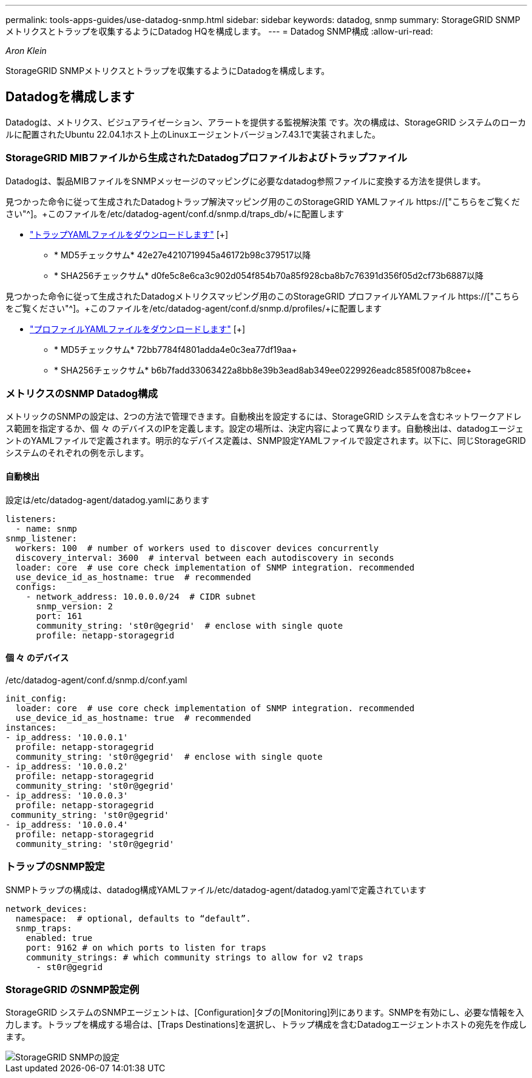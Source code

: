 ---
permalink: tools-apps-guides/use-datadog-snmp.html 
sidebar: sidebar 
keywords: datadog, snmp 
summary: StorageGRID SNMPメトリクスとトラップを収集するようにDatadog HQを構成します。 
---
= Datadog SNMP構成
:allow-uri-read: 


_Aron Klein_

[role="lead"]
StorageGRID SNMPメトリクスとトラップを収集するようにDatadogを構成します。



== Datadogを構成します

Datadogは、メトリクス、ビジュアライゼーション、アラートを提供する監視解決策 です。次の構成は、StorageGRID システムのローカルに配置されたUbuntu 22.04.1ホスト上のLinuxエージェントバージョン7.43.1で実装されました。



=== StorageGRID MIBファイルから生成されたDatadogプロファイルおよびトラップファイル

Datadogは、製品MIBファイルをSNMPメッセージのマッピングに必要なdatadog参照ファイルに変換する方法を提供します。

見つかった命令に従って生成されたDatadogトラップ解決マッピング用のこのStorageGRID YAMLファイル https://["こちらをご覧ください"^]。+このファイルを/etc/datadog-agent/conf.d/snmp.d/traps_db/+に配置します

* link:../media/datadog/NETAPP-STORAGEGRID-MIB.yml["トラップYAMLファイルをダウンロードします"] [+]
+
** * MD5チェックサム* 42e27e4210719945a46172b98c379517以降
** * SHA256チェックサム* d0fe5c8e6ca3c902d054f854b70a85f928cba8b7c76391d356f05d2cf73b6887以降




見つかった命令に従って生成されたDatadogメトリクスマッピング用のこのStorageGRID プロファイルYAMLファイル https://["こちらをご覧ください"^]。+このファイルを/etc/datadog-agent/conf.d/snmp.d/profiles/+に配置します

* link:../media/datadog/netapp-storagegrid.yaml["プロファイルYAMLファイルをダウンロードします"] [+]
+
** * MD5チェックサム* 72bb7784f4801adda4e0c3ea77df19aa+
** * SHA256チェックサム* b6b7fadd33063422a8bb8e39b3ead8ab349ee0229926eadc8585f0087b8cee+






=== メトリクスのSNMP Datadog構成

メトリックのSNMPの設定は、2つの方法で管理できます。自動検出を設定するには、StorageGRID システムを含むネットワークアドレス範囲を指定するか、個 々 のデバイスのIPを定義します。設定の場所は、決定内容によって異なります。自動検出は、datadogエージェントのYAMLファイルで定義されます。明示的なデバイス定義は、SNMP設定YAMLファイルで設定されます。以下に、同じStorageGRID システムのそれぞれの例を示します。



==== 自動検出

設定は/etc/datadog-agent/datadog.yamlにあります

[source, yaml]
----
listeners:
  - name: snmp
snmp_listener:
  workers: 100  # number of workers used to discover devices concurrently
  discovery_interval: 3600  # interval between each autodiscovery in seconds
  loader: core  # use core check implementation of SNMP integration. recommended
  use_device_id_as_hostname: true  # recommended
  configs:
    - network_address: 10.0.0.0/24  # CIDR subnet
      snmp_version: 2
      port: 161
      community_string: 'st0r@gegrid'  # enclose with single quote
      profile: netapp-storagegrid
----


==== 個 々 のデバイス

/etc/datadog-agent/conf.d/snmp.d/conf.yaml

[source, yaml]
----
init_config:
  loader: core  # use core check implementation of SNMP integration. recommended
  use_device_id_as_hostname: true  # recommended
instances:
- ip_address: '10.0.0.1'
  profile: netapp-storagegrid
  community_string: 'st0r@gegrid'  # enclose with single quote
- ip_address: '10.0.0.2'
  profile: netapp-storagegrid
  community_string: 'st0r@gegrid'
- ip_address: '10.0.0.3'
  profile: netapp-storagegrid
 community_string: 'st0r@gegrid'
- ip_address: '10.0.0.4'
  profile: netapp-storagegrid
  community_string: 'st0r@gegrid'
----


=== トラップのSNMP設定

SNMPトラップの構成は、datadog構成YAMLファイル/etc/datadog-agent/datadog.yamlで定義されています

[source, yaml]
----
network_devices:
  namespace:  # optional, defaults to “default”.
  snmp_traps:
    enabled: true
    port: 9162 # on which ports to listen for traps
    community_strings: # which community strings to allow for v2 traps
      - st0r@gegrid
----


=== StorageGRID のSNMP設定例

StorageGRID システムのSNMPエージェントは、[Configuration]タブの[Monitoring]列にあります。SNMPを有効にし、必要な情報を入力します。トラップを構成する場合は、[Traps Destinations]を選択し、トラップ構成を含むDatadogエージェントホストの宛先を作成します。

image::../media/datadog/sg_snmp_conf.png[StorageGRID SNMPの設定]
